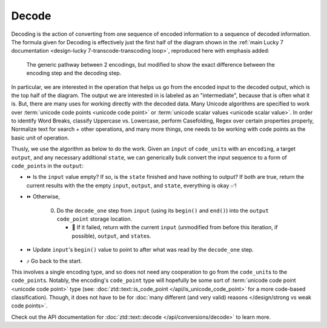 .. =============================================================================
..
.. ztd.text
.. Copyright © 2022-2023 JeanHeyd "ThePhD" Meneide and Shepherd's Oasis, LLC
.. Contact: opensource@soasis.org
..
.. Commercial License Usage
.. Licensees holding valid commercial ztd.text licenses may use this file in
.. accordance with the commercial license agreement provided with the
.. Software or, alternatively, in accordance with the terms contained in
.. a written agreement between you and Shepherd's Oasis, LLC.
.. For licensing terms and conditions see your agreement. For
.. further information contact opensource@soasis.org.
..
.. Apache License Version 2 Usage
.. Alternatively, this file may be used under the terms of Apache License
.. Version 2.0 (the "License") for non-commercial use; you may not use this
.. file except in compliance with the License. You may obtain a copy of the
.. License at
..
.. https://www.apache.org/licenses/LICENSE-2.0
..
.. Unless required by applicable law or agreed to in writing, software
.. distributed under the License is distributed on an "AS IS" BASIS,
.. WITHOUT WARRANTIES OR CONDITIONS OF ANY KIND, either express or implied.
.. See the License for the specific language governing permissions and
.. limitations under the License.
..
.. =============================================================================>

Decode
======

Decoding is the action of converting from one sequence of encoded information to a sequence of decoded information. The formula given for Decoding is effectively just the first half of the diagram shown in the :ref:`main Lucky 7 documentation <design-lucky 7-transcode-transcoding loop>`, reproduced here with emphasis added:

.. _design-converting-decode-encode decode loop:

.. figure:: /img/encode-decode-path.png
   :alt: Encode and Decode paths, split up and labeled with "Decode" on the top side, "Encode" on the bottom side, and the respective operation loops in each of the image's corners.

   The generic pathway between 2 encodings, but modified to show the exact difference between the encoding step and the decoding step.

In particular, we are interested in the operation that helps us go from the encoded input to the decoded output, which is the top half of the diagram. The output we are interested in is labeled as an "intermediate", because that is often what it is. But, there are many uses for working directly with the decoded data. Many Unicode algorithms are specified to work over :term:`unicode code points <unicode code point>` or :term:`unicode scalar values <unicode scalar value>`. In order to identify Word Breaks, classify Uppercase vs. Lowercase, perform Casefolding, Regex over certain properties properly, Normalize text for search + other operations, and many more things, one needs to be working with code points as the basic unit of operation.

Thusly, we use the algorithm as below to do the work. Given an ``input`` of ``code_unit``\ s with an ``encoding``, a target ``output``, and any necessary additional ``state``, we can generically bulk convert the input sequence to a form of ``code_point``\ s in the ``output``:

* ⏩ Is the ``input`` value empty? If so, is the ``state`` finished and have nothing to output? If both are true, return the current results with the the empty ``input``, ``output``, and ``state``, everything is okay ✅!
* ⏩ Otherwise,

   0. Do the ``decode_one`` step from ``input`` (using its ``begin()`` and ``end()``) into the ``output`` ``code_point`` storage location.

      * 🛑 If it failed, return with the current ``input`` (unmodified from before this iteration, if possible), ``output``, and ``state``\ s.

* ⏩ Update ``input``\ 's ``begin()`` value to point to after what was read by the ``decode_one`` step.
* ⤴️ Go back to the start.

This involves a single encoding type, and so does not need any cooperation to go from the ``code_unit``\ s to the ``code_point``\ s. Notably, the encoding's ``code_point`` type will hopefully be some sort of :term:`unicode code point <unicode code point>` type (see: :doc:`ztd::text::is_code_point </api/is_unicode_code_point>` for a more code-based classification). Though, it does not have to be for :doc:`many different (and very valid) reasons </design/strong vs weak code points>`.

Check out the API documentation for :doc:`ztd::text::decode </api/conversions/decode>` to learn more.
